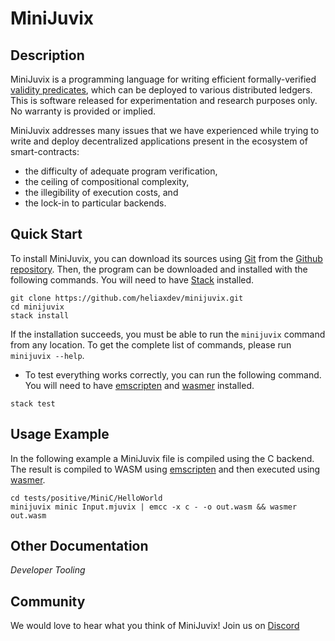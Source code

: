 * MiniJuvix

#+begin_html
<a href="https://github.com/heliaxdev/minijuvix/blob/main/LICENSE">
<img alt="LICENSE" src="https://img.shields.io/badge/license-GPL--3.0--only-blue.svg" />
</a>
#+end_html

#+begin_html
<a href="https://github.com/heliaxdev/MiniJuvix/actions/workflows/ci.yml">
<img alt="CI status" src="https://github.com/heliaxdev/MiniJuvix/actions/workflows/ci.yml/badge.svg" />
</a>
#+end_html

#+begin_html
<a href="https://github.com/heliaxdev/minijuvix/tags">
<img alt="" src="https://img.shields.io/github/v/release/heliaxdev/minijuvix?include_prereleases" />
</a>
#+end_html


** Description

MiniJuvix is a programming language for writing efficient formally-verified
[[https://anoma.network/blog/validity-predicates/][validity predicates]], which can be deployed to various distributed ledgers. This
is software released for experimentation and research purposes only. No warranty
is provided or implied.

MiniJuvix addresses many issues that we have experienced while trying to
write and deploy decentralized applications present in the ecosystem of
smart-contracts:

- the difficulty of adequate program verification,
- the ceiling of compositional complexity,
- the illegibility of execution costs, and
- the lock-in to particular backends.

** Quick Start

To install MiniJuvix, you can download its sources using
[[http://git-scm.com/][Git]] from the
[[https://github.com/anoma/juvix.git][Github repository]]. Then, the
program can be downloaded and installed with the following commands. You
will need to have [[https://haskellstack.org][Stack]] installed.

#+begin_src shell
git clone https://github.com/heliaxdev/minijuvix.git
cd minijuvix
stack install
#+end_src

If the installation succeeds, you must be able to run the =minijuvix=
command from any location. To get the complete list of commands, please
run =minijuvix --help=.

- To test everything works correctly, you can run the following command. You will need to have [[https://emscripten.org][emscripten]] and [[https://wasmer.io][wasmer]] installed.

#+begin_src shell
stack test
#+end_src

** Usage Example

In the following example a MiniJuvix file is compiled using the C backend.  The result is compiled to WASM using [[https://emscripten.org][emscripten]] and then executed using  [[https://wasmer.io][wasmer]].

#+begin_src shell
cd tests/positive/MiniC/HelloWorld
minijuvix minic Input.mjuvix | emcc -x c - -o out.wasm && wasmer out.wasm
#+end_src

#+RESULTS:
: hello world!

** Other Documentation

[[docs/developer-tooling.org][Developer Tooling]]

** Community

We would love to hear what you think of MiniJuvix! Join us on
[[https://discord.gg/nsGaCZzJ][Discord]]
